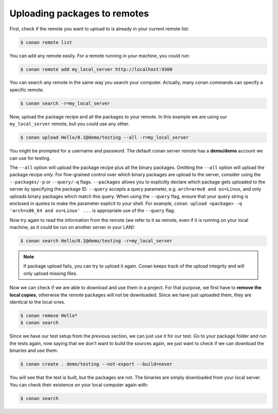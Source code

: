 Uploading packages to remotes
=============================

First, check if the remote you want to upload to is already in your current remote list:

.. code-block:: bash

    $ conan remote list

You can add any remote easily. For a remote running in your machine, you could run:

.. code-block:: bash

    $ conan remote add my_local_server http://localhost:9300

You can search any remote in the same way you search your computer. Actually, many conan commands
can specify a specific remote.

.. code-block:: bash

    $ conan search -r=my_local_server

Now, upload the package recipe and all the packages to your remote. In this example we are using
our ``my_local_server`` remote, but you could use any other.

.. code-block:: bash

    $ conan upload Hello/0.1@demo/testing --all -r=my_local_server

You might be prompted for a username and password. The default conan server remote has a
**demo/demo** account we can use for testing.

The ``--all`` option will upload the package recipe plus all the binary packages. Omitting the
``--all`` option will upload the package recipe *only*. For fine-grained control over which binary
packages are upload to the server, consider using the ``--packages/-p`` or ``--query/-q`` flags.
``--packages`` allows you to explicitly declare which package gets uploaded to the server by
specifying the package ID. ``--query`` accepts a query parameter, e.g. ``arch=armv8 and os=Linux``,
and only uploads binary packages which match this query. When using the ``--query`` flag, ensure
that your query string is enclosed in quotes to make the parameter explicit to your shell. For
example, ``conan upload <package> -q 'arch=x86_64 and os=Linux' ...`` is appropriate use of the
``--query`` flag.

Now try again to read the information from the remote (we refer to it as remote, even if it is
running on your local machine, as it could be run on another server in your LAN):

.. code-block:: bash

    $ conan search Hello/0.1@demo/testing -r=my_local_server

.. note::

    If package upload fails, you can try to upload it again. Conan keeps track of the
    upload integrity and will only upload missing files.

Now we can check if we are able to download and use them in a project. For that purpose, we first
have to **remove the local copies**, otherwise the remote packages will not be downloaded. Since we
have just uploaded them, they are identical to the local ones.

.. code-block:: bash

    $ conan remove Hello*
    $ conan search

Since we have our test setup from the previous section, we can just use it for our test. Go to your
package folder and run the tests again, now saying that we don't want to build the sources again, we
just want to check if we can download the binaries and use them:

.. code-block:: bash

    $ conan create . demo/testing --not-export --build=never

You will see that the test is built, but the packages are not. The binaries are simply downloaded
from your local server. You can check their existence on your local computer again with:

.. code-block:: bash

    $ conan search
